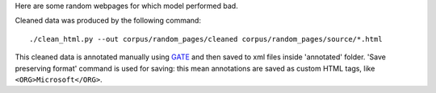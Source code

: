 Here are some random webpages for which model performed bad.

Cleaned data was produced by the following command::

    ./clean_html.py --out corpus/random_pages/cleaned corpus/random_pages/source/*.html

This cleaned data is annotated manually using GATE_ and then saved
to xml files inside 'annotated' folder. 'Save preserving format'
command is used for saving: this mean annotations are saved as custom
HTML tags, like ``<ORG>Microsoft</ORG>``.

.. _GATE: http://gate.ac.uk/
